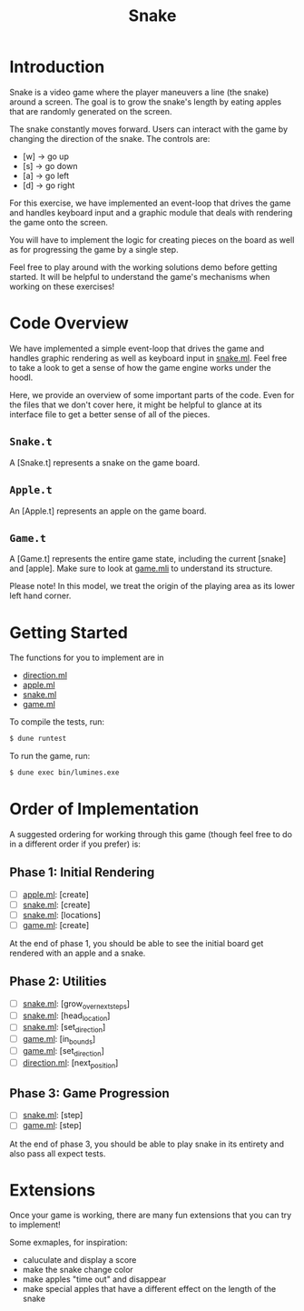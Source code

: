 #+TITLE: Snake

* Introduction
  Snake is a video game where the player maneuvers a line (the snake)
  around a screen. The goal is to grow the snake's length by eating
  apples that are randomly generated on the screen.

  The snake constantly moves forward. Users can interact with the game by
  changing the direction of the snake. The controls are:
  - [w] -> go up
  - [s] -> go down
  - [a] -> go left
  - [d] -> go right

  For this exercise, we have implemented an event-loop that drives the
  game and handles keyboard input and a graphic module that deals with
  rendering the game onto the screen.

  You will have to implement the logic for creating pieces on the
  board as well as for progressing the game by a single step.

  Feel free to play around with the working solutions demo before
  getting started. It will be helpful to understand the game's
  mechanisms when working on these exercises!

* Code Overview
  We have implemented a simple event-loop that drives the game and
  handles graphic rendering as well as keyboard input in
  [[file:bin/snake.ml][snake.ml]]. Feel free to take a look to get a sense of how the game
  engine works under the hoodl.

  Here, we provide an overview of some important parts of the
  code. Even for the files that we don't cover here, it might be
  helpful to glance at its interface file to get a better sense of all
  of the pieces.

** ~Snake.t~
   A [Snake.t] represents a snake on the game board.

** ~Apple.t~
   An [Apple.t] represents an apple on the game board.

** ~Game.t~
   A [Game.t] represents the entire game state, including the current
   [snake] and [apple]. Make sure to look at [[file:lib/game.mli][game.mli]] to understand
   its structure.

   Please note! In this model, we treat the origin of the playing area
   as its lower left hand corner.

* Getting Started
  The functions for you to implement are in
  - [[file:lib/direction.ml][direction.ml]]
  - [[file:lib/apple.ml][apple.ml]]
  - [[file:lib/snake.ml][snake.ml]]
  - [[file:lib/game.ml][game.ml]]

  To compile the tests, run:

  #+BEGIN_SRC bash
  $ dune runtest
  #+END_SRC

  To run the game, run:
  #+BEGIN_SRC bash
  $ dune exec bin/lumines.exe
  #+END_SRC

* Order of Implementation
  A suggested ordering for working through this game (though feel free
  to do in a different order if you prefer) is:

** Phase 1: Initial Rendering
   - [ ]  [[file:lib/apple.ml][apple.ml]]: [create]
   - [ ]  [[file:lib/snake.ml][snake.ml]]: [create]
   - [ ]  [[file:lib/snake.ml][snake.ml]]: [locations]
   - [ ]  [[file:lib/game.ml][game.ml]]: [create]

   At the end of phase 1, you should be able to see the initial board
   get rendered with an apple and a snake.

** Phase 2: Utilities
   - [ ] [[file:lib/snake.ml][snake.ml]]: [grow_over_next_steps]
   - [ ] [[file:lib/snake.ml][snake.ml]]: [head_location]
   - [ ] [[file:lib/snake.ml][snake.ml]]: [set_direction] 
   - [ ] [[file:lib/game.ml][game.ml]]: [in_bounds]
   - [ ] [[file:lib/game.ml][game.ml]]: [set_direction]
   - [ ] [[file:lib/direction.ml][direction.ml]]: [next_position]

** Phase 3: Game Progression
   - [ ]  [[file:lib/snake.ml][snake.ml]]: [step]
   - [ ]  [[file:lib/game.ml][game.ml]]: [step]

   At the end of phase 3, you should be able to play snake in its
   entirety and also pass all expect tests.

* Extensions
  Once your game is working, there are many fun extensions that you
  can try to implement!

  Some exmaples, for inspiration:
  - caluculate and display a score
  - make the snake change color 
  - make apples "time out" and disappear
  - make special apples that have a different effect on the length of
    the snake
